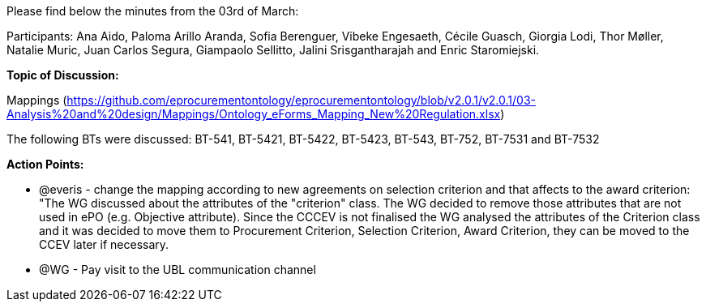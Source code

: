 Please find below the minutes from the 03rd of March:

Participants: Ana Aido, Paloma Arillo Aranda, Sofia Berenguer, Vibeke Engesaeth, Cécile Guasch, Giorgia Lodi, Thor Møller, Natalie Muric, Juan Carlos Segura, Giampaolo Sellitto, Jalini Srisgantharajah and Enric Staromiejski.

**Topic of Discussion: **

Mappings (https://github.com/eprocurementontology/eprocurementontology/blob/v2.0.1/v2.0.1/03-Analysis%20and%20design/Mappings/Ontology_eForms_Mapping_New%20Regulation.xlsx)

The following BTs were discussed: BT-541, BT-5421, BT-5422, BT-5423, BT-543, BT-752, BT-7531 and BT-7532

*Action Points:*

•	@everis - change the mapping according to new agreements on selection criterion and that affects to the award criterion: "The WG discussed about the attributes of the "criterion" class. The WG decided to remove those attributes that are not used in ePO (e.g. Objective attribute). Since the CCCEV is not finalised  the WG analysed the attributes of the Criterion class and it was decided to move them to Procurement Criterion, Selection Criterion, Award Criterion, they can be moved to the CCEV later if necessary.

•	@WG - Pay visit to the UBL communication channel
